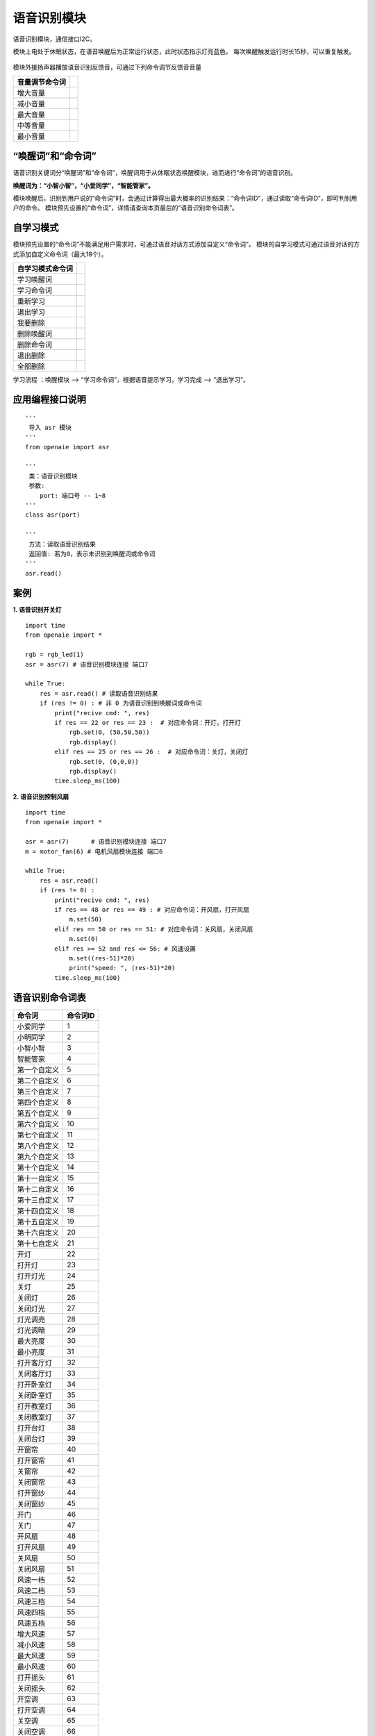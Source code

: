 语音识别模块 
====================================================== 
语音识别模块，通信接口I2C。

模块上电处于休眠状态，在语音唤醒后为正常运行状态，此时状态指示灯亮蓝色。
每次唤醒触发运行时长15秒，可以重复触发。

.. figure:: asr.png 
   :width: 260
   :align: center

模块外接扬声器播放语音识别反馈音，可通过下列命令调节反馈音音量

================ ============
 音量调节命令词 
================ ============
 增大音量
 减小音量
 最大音量
 中等音量
 最小音量
================ ============

“唤醒词”和“命令词”
++++++++++++++++++++++++++++++++++++++++++++++++++++++

语音识别关键词分“唤醒词”和“命令词”，唤醒词用于从休眠状态唤醒模块，进而进行“命令词”的语音识别。

**唤醒词为：“小智小智”，“小爱同学”，“智能管家”。**

模块唤醒后，识别到用户说的“命令词”时，会通过计算得出最大概率的识别结果：“命令词ID”，通过读取“命令词ID”，即可判别用户的命令。
模块预先设置的“命令词”，详情请查询本页最后的“语音识别命令词表”。
 
自学习模式    
++++++++++++++++++++++++++++++++++++++++++++++++++++++   
模块预先设置的“命令词”不能满足用户需求时，可通过语音对话方式添加自定义“命令词”。 
模块的自学习模式可通过语音对话的方式添加自定义命令词（最大18个）。 

================== ============
 自学习模式命令词       
================== ============
学习唤醒词 
学习命令词
重新学习
退出学习
我要删除
删除唤醒词
删除命令词
退出删除
全部删除
================== ============

学习流程 ：唤醒模块 --> “学习命令词”，根据语音提示学习，学习完成 --> “退出学习”。


应用编程接口说明
++++++++++++++++++++++++++++++++++++++++++++++++++++++

::

    '''
     导入 asr 模块 
    '''
    from openaie import asr
    
    '''
     类：语音识别模块 
     参数:
        port: 端口号 -- 1~8 
    '''
    class asr(port)
    
    '''
     方法：读取语音识别结果
     返回值: 若为0，表示未识别到唤醒词或命令词 
    '''
    asr.read()
     
     
案例
++++++++++++++++++++++++++++++++++++++++++++++++++++++

**1. 语音识别开关灯**
 
::

    import time
    from openaie import *

    rgb = rgb_led(1)
    asr = asr(7) # 语音识别模块连接 端口7

    while True:
        res = asr.read() # 读取语音识别结果
        if (res != 0) : # 非 0 为语音识别到唤醒词或命令词
            print("recive cmd: ", res)
            if res == 22 or res == 23 :  # 对应命令词：开灯，打开灯
                rgb.set(0, (50,50,50))
                rgb.display()
            elif res == 25 or res == 26 :  # 对应命令词：关灯，关闭灯
                rgb.set(0, (0,0,0))
                rgb.display()
            time.sleep_ms(100)

            
**2. 语音识别控制风扇** 

::

    import time
    from openaie import *

    asr = asr(7)      # 语音识别模块连接 端口7
    m = motor_fan(6) # 电机风扇模块连接 端口6

    while True:
        res = asr.read()
        if (res != 0) :
            print("recive cmd: ", res)
            if res == 48 or res == 49 : # 对应命令词：开风扇，打开风扇
                m.set(50)
            elif res == 50 or res == 51: # 对应命令词：关风扇，关闭风扇
                m.set(0)
            elif res >= 52 and res <= 56: # 风速设置
                m.set((res-51)*20)
                print("speed: ", (res-51)*20)
            time.sleep_ms(100)




语音识别命令词表 
++++++++++++++++++++++++++++++++++++++++++++++++++++++

=============== ============
 命令词	        命令词ID
=============== ============
 小爱同学       	1
 小明同学       	2
 小智小智       	3
 智能管家       	4
 第一个自定义   	5
 第二个自定义   	6
 第三个自定义   	7
 第四个自定义   	8
 第五个自定义   	9
 第六个自定义   	10
 第七个自定义   	11
 第八个自定义   	12
 第九个自定义   	13
 第十个自定义   	14
 第十一自定义   	15
 第十二自定义   	16
 第十三自定义   	17
 第十四自定义   	18
 第十五自定义   	19
 第十六自定义   	20
 第十七自定义   	21
 开灯   	   	   	22
 打开灯   	   	   	23
 打开灯光   	    24
 关灯				25
 关闭灯				26
 关闭灯光			27
 灯光调亮			28
 灯光调暗			29
 最大亮度			30
 最小亮度			31
 打开客厅灯			32
 关闭客厅灯			33
 打开卧室灯			34
 关闭卧室灯			35
 打开教室灯			36
 关闭教室灯			37
 打开台灯			38
 关闭台灯			39
 开窗帘				40
 打开窗帘			41
 关窗帘				42
 关闭窗帘			43
 打开窗纱			44
 关闭窗纱			45
 开门				46
 关门				47
 开风扇				48
 打开风扇			49
 关风扇				50
 关闭风扇			51
 风速一档			52
 风速二档			53
 风速三档			54
 风速四档			55
 风速五档			56
 增大风速			57
 减小风速			58
 最大风速			59
 最小风速			60
 打开摇头			61
 关闭摇头			62
 开空调				63
 打开空调			64
 关空调				65
 关闭空调			66
 增大温度			67
 减小温度			68
 制冷模式			69
 二十三度			70
 二十四度			71
 二十五度			72
 二十六度			73
 二十七度			74
 二十八度			75
 二十九度			76
 上下扫风			77
 左右扫风			78
 打开抽风机			79
 关闭抽风机			80
 打开排气扇			81
 关闭排气扇			82
 前进				83
 后退				84
 加速				85
 减速				86
 左转				87
 右转				88
 停止				89
 播放				90
 暂停				91
 上一首				92
 下一首				93
 增大音量			94
 减小音量			95
 最大音量			96
 中等音量			97
 最小音量			98
 开启语音播报		99
 关闭语音播报		100
 垃圾分类			101
 其他垃圾			102
 烟头				103
 饭盒				104
 骨头				105
 纸巾				106
 灰尘				107
 厨余垃圾			108
 果皮				109
 蛋壳				110
 剩菜				111
 剩饭				112
 有害垃圾			113
 电池				114
 药品				115
 油漆				116
 灯泡				117
 水银温度计			118
 可回收物			119
 易拉罐				120
 报纸				121
 衣服				122
 玻璃瓶				123
 罐头				124
 塑料				125
 玻璃				126
 手动模式			127
 自动模式			128
 定时模式			129
 省电模式			130
 智能模式			131
=============== ============ 


------------------------------------------------------




            
            
            